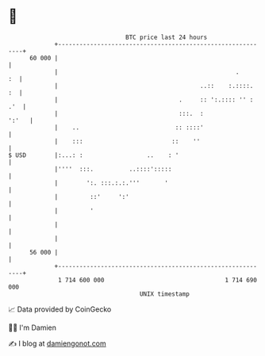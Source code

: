 * 👋

#+begin_example
                                    BTC price last 24 hours                    
                +------------------------------------------------------------+ 
         60 000 |                                                            | 
                |                                                  .      :  | 
                |                                        ..::    :.::::.  :  | 
                |                                  .     :: ':.:::: '' : .'  | 
                |                                  :::.  :             ':'   | 
                |    ..                           :: ::::'                   | 
                |    :::                         ::    ''                    | 
   $ USD        |:...: :                  ..    : '                          | 
                |''''  :::.          ..::::':::::                            | 
                |        ':. :::.:.:.'''       '                             | 
                |         ::'     ':'                                        | 
                |         '                                                  | 
                |                                                            | 
                |                                                            | 
         56 000 |                                                            | 
                +------------------------------------------------------------+ 
                 1 714 600 000                                  1 714 690 000  
                                        UNIX timestamp                         
#+end_example
📈 Data provided by CoinGecko

🧑‍💻 I'm Damien

✍️ I blog at [[https://www.damiengonot.com][damiengonot.com]]
